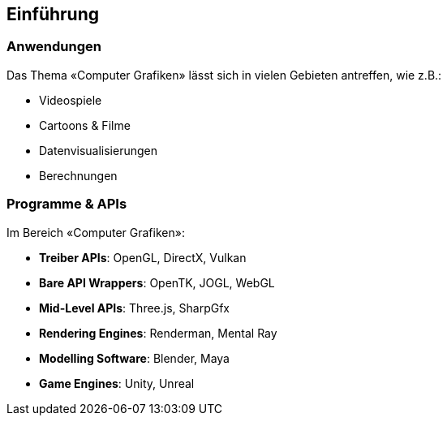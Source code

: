 [.not-in-cheatsheet]
== Einführung
=== Anwendungen
Das Thema «Computer Grafiken» lässt sich in vielen Gebieten antreffen, wie z.B.:

* Videospiele
* Cartoons & Filme
* Datenvisualisierungen
* Berechnungen

=== Programme & APIs
Im Bereich «Computer Grafiken»:

* *Treiber APIs*: OpenGL, DirectX, Vulkan
* *Bare API Wrappers*: OpenTK, JOGL, WebGL
* *Mid-Level APIs*: Three.js, SharpGfx
* *Rendering Engines*: Renderman, Mental Ray
* *Modelling Software*: Blender, Maya
* *Game Engines*: Unity, Unreal